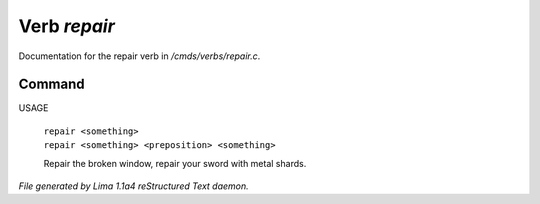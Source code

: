 Verb *repair*
**************

Documentation for the repair verb in */cmds/verbs/repair.c*.

Command
=======

USAGE

 |  ``repair <something>``
 |  ``repair <something> <preposition> <something>``

 Repair the broken window, repair your sword with metal shards.

.. TAGS: RST



*File generated by Lima 1.1a4 reStructured Text daemon.*
